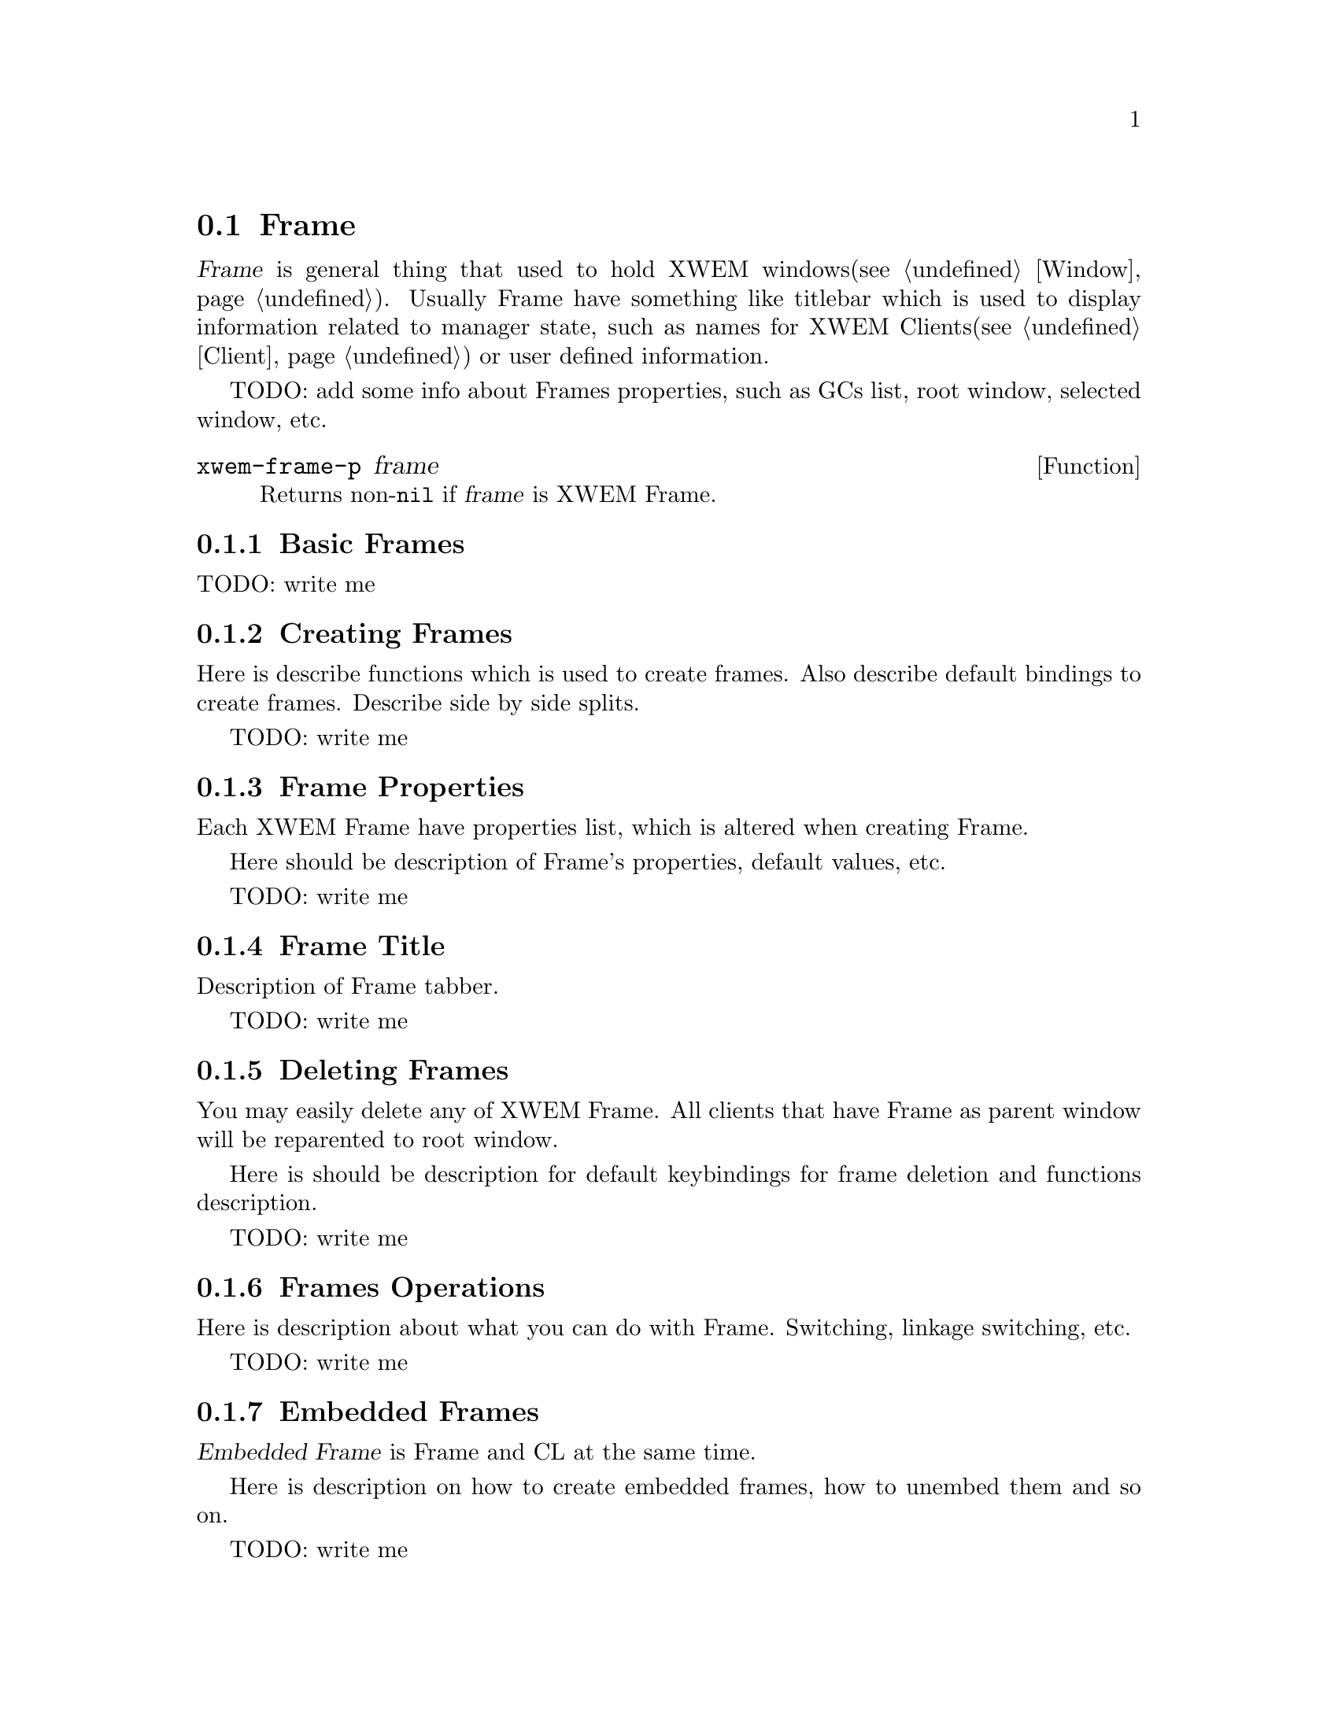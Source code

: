 @node Frame, Window, Primitives, Primitives
@section Frame
@cindex Frame

@dfn{Frame} is general thing that used to hold XWEM
windows(@pxref{Window}).  Usually Frame have something like titlebar
which is used to display information related to manager state, such as
names for XWEM Clients(@pxref{Client}) or user defined information.

TODO: add some info about Frames properties, such as GCs list, root
window, selected window, etc.

@defun xwem-frame-p frame
Returns non-@code{nil} if @var{frame} is XWEM Frame.
@end defun

@menu
* Basic Frames::                Basic description for Frames.
* Creating Frames::             Creating Frames.
* Frame Properties::            Controlling frame's size, position, etc.
* Frame Title::                 Using frame title to display information.
* Deleting Frames::             How to delete frames.
* Frames Operations::           What you can do with Frames.
* Embedded Frames::             Frame may be normal XWEM client.
* Frames variables and functions::  
@end menu

@node Basic Frames, Creating Frames, Frame, Frame
@comment  node-name,  next,  previous,  up
@subsection Basic Frames
@cindex Basic Frames

TODO: write me

@node Creating Frames, Frame Properties, Basic Frames, Frame
@comment  node-name,  next,  previous,  up
@subsection Creating Frames
@cindex Creating Frames

Here is describe functions which is used to create frames.  Also describe
default bindings to create frames.  Describe side by side splits.

TODO: write me

@node Frame Properties, Frame Title, Creating Frames, Frame
@comment  node-name,  next,  previous,  up
@subsection Frame Properties
@cindex Frame Properties

Each XWEM Frame have properties list, which is altered when creating
Frame.

Here should be description of Frame's properties, default values, etc.

TODO: write me

@node Frame Title, Deleting Frames, Frame Properties, Frame
@comment  node-name,  next,  previous,  up
@subsection Frame Title
@cindex Frame Title

Description of Frame tabber.

TODO: write me

@node Deleting Frames, Frames Operations, Frame Title, Frame
@comment  node-name,  next,  previous,  up
@subsection Deleting Frames
@cindex Deleting Frames

You may easily delete any of XWEM Frame.  All clients that have Frame as
parent window will be reparented to root window.

Here is should be description for default keybindings for frame deletion
and functions description.

TODO: write me

@node Frames Operations, Embedded Frames, Deleting Frames, Frame
@comment  node-name,  next,  previous,  up
@subsection Frames Operations
@cindex Frames Operations

Here is description about what you can do with Frame.  Switching,
linkage switching, etc.

TODO: write me

@node Embedded Frames, Frames variables and functions, Frames Operations, Frame
@comment  node-name,  next,  previous,  up
@subsection Embedded Frames
@cindex Embedded Frames

@dfn{Embedded Frame} is Frame and CL at the same time.

Here is description on how to create embedded frames, how to unembed
them and so on.

TODO: write me

@node Frames variables and functions, , Embedded Frames, Frame
@comment  node-name,  next,  previous,  up
@subsection Frames variables and functions

@defvar xwem-frame-background
This is symbol specifies background color used in XWEM Frame. This color
should be in @code{xwem-gc-syscolors} or in @code{xwem-gc-bonus-colors}.
@example
xwem-frame-backgroud
@result{} "gray60"
@end example
@end defvar

@defvar xwem-frame-cursor-shape
This specifies shape of cursor when pointer is over XWEM Frame. It is
value of one of @code{X-XC-}@dots{} variable.

@example
(eq xwem-frame-cursor-shape 'X-XC-left_ptr)
@result{} t
@end example
@end defvar

@defvar xwem-frame-cursor-foreground-color
Specifies cursor's foreground color when pointer is over XWEM Frame.

@example
xwem-frame-cursor-foreground-color
@result{} "#002800"
@end example
@end defvar

@defvar xwem-frame-cursor-background-color
Cursor's background color when pointer over XWEM Frame.
@end defvar

@defvar xwem-frame-defprops
Plist which is used to define default properties for newly created XWEM
Frames.  Keys in this plist is symbols, you can use one of:

@code{title-height} - Height in pixels to be used for title bar.

@code{inner-border-width} - Width in pixels of XWEM Frame's inner border.

@code{otter-border-width} - Width in pixels of XWEM Frame's otter border.

@code{title-thickness} - Used for 3D view of title bar.

@example
xwem-frame-defprops
@result{}
(inner-border-width 0
 otter-border-width 0
 title-height 17
 title-thickness 2)
@end example
@end defvar

@defvar xwem-face-frame-selected-win-selected
Face used to outline selected Window in selected Frame.
@end defvar

@defvar xwem-face-frame-selected-win-nonselected
Face used to outline non-selected Window in selected Frame.
@end defvar

@defvar xwem-face-frame-nonselected-win-selected
Face to outline selected Window in non-selected Frame.
@end defvar

@defvar xwem-face-frame-nonselected-win-nonselected
Face to outline non-selected Window in non-selected Frame.
@end defvar

@defvar xwem-face-win-delimeter
Face to draw Window delimeter.
@end defvar

@defvar xwem-face-win-delimeter-shadow
Face to draw shadow of Window delimeter.
@end defvar

@defvar xwem-frame-rolling-switch
Non-nil mean that @code{xwem-frame-next} and @code{xwem-frame-previous}
commands will always switch, even if there no next or previous Frame.
@end defvar

@defvar xwem-frame-switch-hook
Hooks to be called when Frame switching occurs
(i.e. @code{xwem-current-frame} changes).  Function will receive two
arguments @var{old-frame} and @var{new-frame}.
@end defvar

@defvar xwem-frame-keymap
Keymap used in Frames.
@end defvar

@defvar xwem-frames-list
List of all Frames.
@end defvar

@defvar xwem-current-frame
Refers to currently selected Frame.
@end defvar

@c Functions begins here
@defun xwem-frame-p frame
Return non-@code{nil} if @var{frame} is valid XWEM Frame.

@example
(xwem-frame-p t)
@result{} nil
@end example
@end defun

@defun xwem-frame-alive-p frame
Return non-@code{nil} if @var{frame} is alive frame, i.e. in
@code{xwem-frames-list}.
@end defun

@defun xwem-frame-mapped-p frame
Return non-@code{nil} if @var{frame} is mapped, i.e. its contents shown.
@end defun

@defun xwem-frame-map frame
Map @var{frame}, i.e show it contents.
@end defun

@defun xwem-frame-selected
Return currently selected Frame.
@end defun

@defun xwem-frame-selected-p frame
Return non-@code{nil} if @var{frame} is selected Frame.
@end defun

@defun xwem-frame-select frame &optional dnr-hooks
Make @var{frame} to be selected.  Runs @code{xwem-frame-switch-hooks} if
@var{frame} is not already selected and @var{dnr-hooks} non-@code{nil}.
@end defun

@defun xwem-frame-select-defhook old-frame new-frame
Default hook that present in @code{xwem-frame-switch-hooks}.
@end defun

TODO: describe other functions ..

@defun xwem-init-frames
Initialise all stuff needed to manipulate with XWEM Frames.
@end defun

@defun xwem-make-frame props
Creates new Frame with merged @code{xwem-frame-defprops} and @var{props}
together properties.
@end defun

@defun xwem-find-frame xwin
Find Frame by X Window @var{xwin}
@end defun

@defun xwem-frame-find how arg
Find Frame according to @var{how} and @var{arg}.  @var{how} can be one
of @code{xwin}, @code{win} or @code{cl}.  @var{arg} is X Window, XWEM
Window or XWEM Client respectively.
@end defun

@defun xwem-frame-num frame
Return index position of @var{frame} in @code{xwem-frame-list}.
@end defun

@defun xwem-frame-draw frame fully
Draw @var{frame}.  If @var{fully} is non-@code{nil} then
@code{XClearArea} Frame's X window before drawing.
@end defun

@defun xwem-frame-redraw frame
Outlines Windows inside @var{frame}.
@end defun

@c Commands
@defun xwem-frame-switch-nth n
Switch to @var{n} XWEM Frame in @code{xwem-frame-list}.
@end defun

@defun xwem-frame-del-win &optional frame window
Removes XWEM @var{window} from XWEM @var{frame}.
@end defun

@defun xwem-frame-del-others &optional frame window
Removes all XWEM Windows from XWEM @var{frame} other then @var{window}.
@end defun

@defun xwem-frame-split-horiz &optional frame
Splits XWEM @var{frame} horizontally.
@end defun

@defun xwem-frame-split-vert &optional frame
Splits XWEM @var{frame} vertically.
@end defun

@defun xwem-frame-win-enlarge-hor n
Enlarges @code{xwem-win-selected} in @code{xwem-frame-selected} by n
pixels horizontally.
@end defun

@defun xwem-frame-win-enlarge-ver n
Enlarges @code{xwem-win-selected} in @code{xwem-frame-selected} by n
pixels vertically.
@end defun

@defun xwem-frame-goto direction &optional frame
Go to next XWEM Window in @var{frame} in @var{direction}.
@end defun

